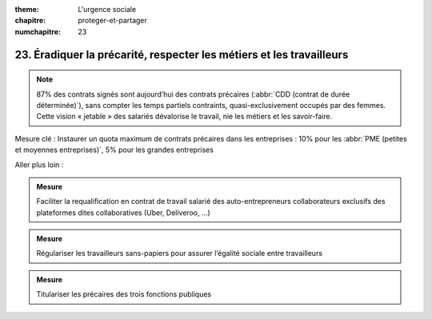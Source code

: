 :theme: L'urgence sociale
:chapitre: proteger-et-partager
:numchapitre: 23

23. Éradiquer la précarité, respecter les métiers et les travailleurs
------------------------------------------------------

.. note:: 87% des contrats signés sont aujourd’hui des contrats précaires (:abbr:`CDD (contrat de durée déterminée)`), sans compter les temps partiels contraints, quasi-exclusivement occupés par des femmes. Cette vision « jetable » des salariés dévalorise le travail, nie les métiers et les savoir-faire.

Mesure clé : Instaurer un quota maximum de contrats précaires dans les entreprises : 10% pour les :abbr:`PME (petites et moyennes entreprises)`, 5% pour les grandes entreprises

Aller plus loin :

.. admonition:: Mesure

   Faciliter la requalification en contrat de travail salarié des auto-entrepreneurs collaborateurs exclusifs des plateformes dites collaboratives (Uber, Deliveroo, …)

.. admonition:: Mesure

   Régulariser les travailleurs sans-papiers pour assurer l’égalité sociale entre travailleurs

.. admonition:: Mesure

   Titulariser les précaires des trois fonctions publiques
